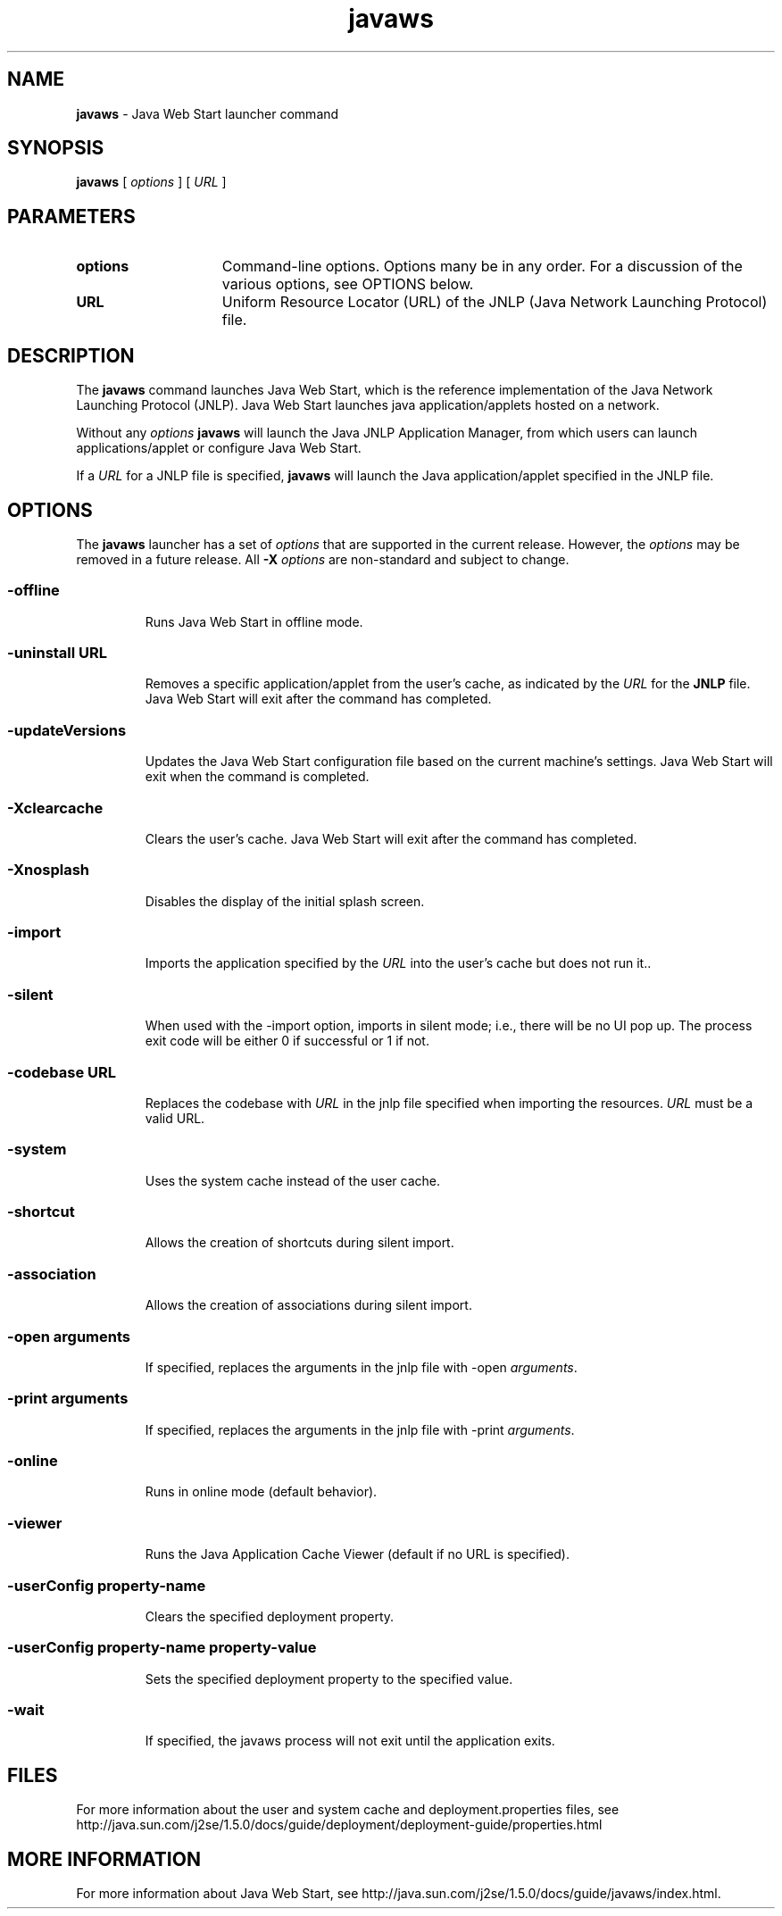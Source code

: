 '\" t
.\"
.\" Copyright 2003 Sun Microsystems, Inc. All rights reserved.
.\" SUN PROPRIETARY/CONFIDENTIAL. Use is subject to license terms.
.\"
.TH javaws 1 "09 April 2004"
.SH NAME
\fBjavaws \fP- Java Web Start launcher command 
\fB
.SH SYNOPSIS
.nf
.fam C
\fBjavaws\fP [ \fIoptions\fP ] [ \fIURL\fP ]
.fam T
.fi
.SH PARAMETERS
.if t .TP 20
.if n .TP 15
.B options
Command-line options. 
Options many be in any order. For a
discussion of the various options, 
see OPTIONS below.
.if t .TP 20
.if n .TP 15
.B URL
Uniform Resource Locator (URL) of the JNLP (Java Network 
Launching Protocol) file.
.SH DESCRIPTION
The \fBjavaws\fP command launches Java Web Start, which is the reference
implementation of the Java Network Launching Protocol (JNLP).
Java Web Start launches java application/applets hosted on a network.
.PP
Without any \fIoptions\fP \fBjavaws\fP will launch the Java JNLP 
Application Manager, from which users can launch applications/applet
or configure Java Web Start.
.PP
If a \fIURL\fP for a JNLP file is
specified, \fBjavaws\fP will launch the Java application/applet specified 
in the JNLP file.
.SH OPTIONS
The \fBjavaws\fP launcher has a set of \fIoptions\fP that are supported in the
current release.
However, the \fIoptions\fP may be removed in a future  
release.
All \fB-X\fP \fIoptions\fP are non-standard and subject to change.
.SS
.TP
.B
\fB-offline\fP
Runs Java Web Start in offline mode.
.SS
.TP
.B
\fB-uninstall \fIURL\fP\fP
Removes a specific application/applet from the user's cache, 
as indicated by the \fIURL\fP for the \fBJNLP\fP file. Java Web Start 
will exit after the command has completed.
.SS
.TP
.B
\fB-updateVersions\fP
Updates the Java Web Start configuration file based on the current machine's settings. Java Web Start will exit when the command is completed.
.SS                          
.TP
.B
\fB-Xclearcache\fP
Clears the user's cache.  Java Web Start will exit
after the command has completed.
.SS        
.TP
.B
\fB-Xnosplash\fP
Disables the display of the initial splash screen.
.SS
.TP
.B
\fB-import\fP
Imports the application specified by the \fIURL\fP into the user's cache 
but does not run it..
.SS
.TP
.B
\fB-silent\fP
When used with the -import option, imports in silent mode; i.e., there
will be no UI pop up. The process exit code will be either 0 if
successful or 1 if not.
.SS
.TP
.B
\fB-codebase \fIURL\fP\fP
Replaces the codebase with \fIURL\fP in the jnlp file specified when importing the resources. \fIURL\fP must be a valid URL.
.SS
.TP
.B
\fB-system\fP
Uses the system cache instead of the user cache.
.SS
.TP
.B
\fB-shortcut\fP
Allows the creation of shortcuts during silent import.
.SS
.TP
.B
\fB-association\fP
Allows the creation of associations during silent import.
.SS
.TP
.B
\fB-open \fIarguments\fP\fP
If specified, replaces the arguments in the jnlp file with -open \fIarguments\fP.
.SS
.TP
.B
\fB-print \fIarguments\fP\fP
If specified, replaces the arguments in the jnlp file with -print \fIarguments\fP.
.SS
.TP
.B 
\fB-online\fP
Runs in online mode (default behavior).
.SS
.TP
.B
\fB-viewer\fP
Runs the Java Application Cache Viewer (default if no URL is specified).
.SS
.TP
.B
\fB-userConfig \fIproperty-name\fP\fP
Clears the specified deployment property.
.SS
.TP
.B
\fB-userConfig \fIproperty-name\fP \fIproperty-value\fP\fP
Sets the specified deployment property to the specified value. 
.SS
.TP
.B
\fB-wait\fP
If specified, the javaws process will not exit until the application exits.
.SH FILES
For more information about the user and system cache and 
deployment.properties files, see 
http://java.sun.com/j2se/1.5.0/docs/guide/deployment/deployment-guide/properties.html
.SH MORE INFORMATION
For more information about Java Web Start, see
http://java.sun.com/j2se/1.5.0/docs/guide/javaws/index.html.

